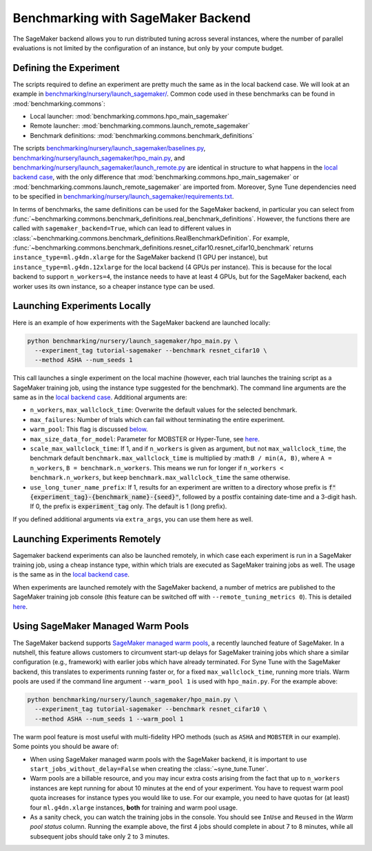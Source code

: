 Benchmarking with SageMaker Backend
====================================

The SageMaker backend allows you to run distributed tuning across several
instances, where the number of parallel evaluations is not limited by the
configuration of an instance, but only by your compute budget.

Defining the Experiment
-----------------------

The scripts required to define an experiment are pretty much the same as in the
local backend case. We will look at an example in
`benchmarking/nursery/launch_sagemaker/ <../../benchmarking/launch_sagemaker.html>`_.
Common code used in these benchmarks can be found in
:mod:`benchmarking.commons`:

* Local launcher: :mod:`benchmarking.commons.hpo_main_sagemaker`
* Remote launcher: :mod:`benchmarking.commons.launch_remote_sagemaker`
* Benchmark definitions: :mod:`benchmarking.commons.benchmark_definitions`

The scripts
`benchmarking/nursery/launch_sagemaker/baselines.py <../../benchmarking/launch_sagemaker.html#id1>`_,
`benchmarking/nursery/launch_sagemaker/hpo_main.py <../../benchmarking/launch_sagemaker.html#id2>`_, and
`benchmarking/nursery/launch_sagemaker/launch_remote.py <../../benchmarking/launch_sagemaker.html#id3>`_
are identical in structure to what happens in the
`local backend case <bm_local.html#defining-the-experiment>`_, with the only
difference that :mod:`benchmarking.commons.hpo_main_sagemaker` or
:mod:`benchmarking.commons.launch_remote_sagemaker` are imported from. Moreover,
Syne Tune dependencies need to be specified in
`benchmarking/nursery/launch_sagemaker/requirements.txt <../../benchmarking/launch_sagemaker.html#id4>`_.

In terms of benchmarks, the same definitions can be used for the SageMaker
backend, in particular you can select from
:func:`~benchmarking.commons.benchmark_definitions.real_benchmark_definitions`.
However, the functions there are called with ``sagemaker_backend=True``, which
can lead to different values in
:class:`~benchmarking.commons.benchmark_definitions.RealBenchmarkDefinition`.
For example,
:func:`~benchmarking.commons.benchmark_definitions.resnet_cifar10.resnet_cifar10_benchmark`
returns ``instance_type=ml.g4dn.xlarge`` for the SageMaker backend (1 GPU per
instance), but ``instance_type=ml.g4dn.12xlarge`` for the local backend (4 GPUs
per instance). This is because for the local backend to support ``n_workers=4``,
the instance needs to have at least 4 GPUs, but for the SageMaker backend, each
worker uses its own instance, so a cheaper instance type can be used.

Launching Experiments Locally
-----------------------------

Here is an example of how experiments with the SageMaker backend are launched
locally:

.. code-block:: bash

   python benchmarking/nursery/launch_sagemaker/hpo_main.py \
     --experiment_tag tutorial-sagemaker --benchmark resnet_cifar10 \
     --method ASHA --num_seeds 1

This call launches a single experiment on the local machine (however, each
trial launches the training script as a SageMaker training job, using the
instance type suggested for the benchmark). The command line arguments are the
same as in the
`local backend case <bm_local.html#launching-experiments-locally>`_. Additional
arguments are:

* ``n_workers``, ``max_wallclock_time``: Overwrite the default values for the
  selected benchmark.
* ``max_failures``: Number of trials which can fail without terminating the
  entire experiment.
* ``warm_pool``: This flag is discussed
  `below <bm_sagemaker.html#using-sagemaker-managed-warm-pools>`_.
* ``max_size_data_for_model``: Parameter for MOBSTER or Hyper-Tune, see
  `here <../multifidelity/mf_async_model.html#controlling-mobster-computations>`_.
* ``scale_max_wallclock_time``: If 1, and if ``n_workers`` is given as
  argument, but not ``max_wallclock_time``, the benchmark default
  ``benchmark.max_wallclock_time`` is multiplied by :math:``B / min(A, B)``,
  where ``A = n_workers``, ``B = benchmark.n_workers``. This means we run for
  longer if ``n_workers < benchmark.n_workers``, but keep
  ``benchmark.max_wallclock_time`` the same otherwise.
* ``use_long_tuner_name_prefix``: If 1, results for an experiment are written
  to a directory whose prefix is
  :code:`f"{experiment_tag}-{benchmark_name}-{seed}"`, followed by a postfix
  containing date-time and a 3-digit hash. If 0, the prefix is
  :code:`experiment_tag` only. The default is 1 (long prefix).

If you defined additional arguments via ``extra_args``, you can use them here
as well.

Launching Experiments Remotely
------------------------------

Sagemaker backend experiments can also be launched remotely, in which case
each experiment is run in a SageMaker training job, using a cheap instance
type, within which trials are executed as SageMaker training jobs as well. The
usage is the same as in the
`local backend case <bm_local.html#launching-experiments-remotely>`_.

When experiments are launched remotely with the SageMaker backend, a number of
metrics are published to the SageMaker training job console (this feature can
be switched off with ``--remote_tuning_metrics 0``). This is detailed
`here <bm_local.html#visualizing-tuning-metrics-in-the-sagemaker-training-job-console>`_.

Using SageMaker Managed Warm Pools
----------------------------------

The SageMaker backend supports
`SageMaker managed warm pools <https://docs.aws.amazon.com/sagemaker/latest/dg/train-warm-pools.html>`_,
a recently launched feature of SageMaker. In a nutshell, this feature allows
customers to circumvent start-up delays for SageMaker training jobs which share
a similar configuration (e.g., framework) with earlier jobs which have already
terminated. For Syne Tune with the SageMaker backend, this translates to
experiments running faster or, for a fixed ``max_wallclock_time``, running more
trials. Warm pools are used if the command line argument ``--warm_pool 1`` is
used with ``hpo_main.py``. For the example above:

.. code-block:: bash

   python benchmarking/nursery/launch_sagemaker/hpo_main.py \
     --experiment_tag tutorial-sagemaker --benchmark resnet_cifar10 \
     --method ASHA --num_seeds 1 --warm_pool 1

The warm pool feature is most useful with multi-fidelity HPO methods (such as
``ASHA`` and ``MOBSTER`` in our example). Some points you should be aware of:

* When using SageMaker managed warm pools with the SageMaker backend, it is
  important to use ``start_jobs_without_delay=False`` when creating the
  :class:`~syne_tune.Tuner`.
* Warm pools are a billable resource, and you may incur extra costs arising
  from the fact that up to ``n_workers`` instances are kept running for about
  10 minutes at the end of your experiment. You have to request warm pool quota
  increases for instance types you would like to use. For our example, you need
  to have quotas for (at least) four ``ml.g4dn.xlarge`` instances, **both** for
  training and warm pool usage.
* As a sanity check, you can watch the training jobs in the console. You
  should see ``InUse`` and ``Reused`` in the *Warm pool status* column.
  Running the example above, the first 4 jobs should complete in about 7 to 8
  minutes, while all subsequent jobs should take only 2 to 3 minutes.
